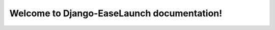 .. Django-EaseLaunch documentation master file, created by
   sphinx-quickstart on Sat Jun  1 21:34:55 2024.
   You can adapt this file completely to your liking, but it should at least
   contain the root `toctree` directive.

Welcome to Django-EaseLaunch documentation!
=============================================

